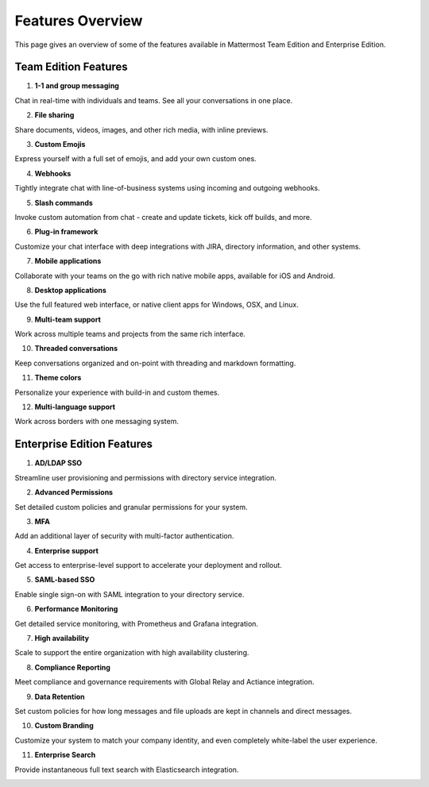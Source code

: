 ============================
Features Overview
============================

This page gives an overview of some of the features available in Mattermost Team Edition and Enterprise Edition.

Team Edition Features
----------------------------------------------

1. **1-1 and group messaging**

Chat in real-time with individuals and teams. See all your conversations in one place.

.. image:: ../images/messaging.png

2. **File sharing**

Share documents, videos, images, and other rich media, with inline previews.

.. image:: ../images/file_sharing.png

3. **Custom Emojis**

Express yourself with a full set of emojis, and add your own custom ones.

.. image:: ../images/custom_emojis.png

4. **Webhooks**

Tightly integrate chat with line-of-business systems using incoming and outgoing webhooks.

.. image:: ../images/webhooks.png

5. **Slash commands**

Invoke custom automation from chat - create and update tickets, kick off builds, and more.

.. image:: ../images/slash_commands.png

6. **Plug-in framework**

Customize your chat interface with deep integrations with JIRA, directory information, and other systems.

.. image:: ../images/plugin_framework.png

7. **Mobile applications**

Collaborate with your teams on the go with rich native mobile apps, available for iOS and Android.

.. image:: ../images/mobile_apps.png

8. **Desktop applications**

Use the full featured web interface, or native client apps for Windows, OSX, and Linux.

.. image:: ../images/desktop_apps.png

9. **Multi-team support**

Work across multiple teams and projects from the same rich interface.

.. image:: ../images/multi_team_support.png

10. **Threaded conversations**

Keep conversations organized and on-point with threading and markdown formatting.

.. image:: ../images/threaded_conversations.png

11. **Theme colors**

Personalize your experience with build-in and custom themes.

.. image:: ../images/theme_colors.png

12. **Multi-language support**

Work across borders with one messaging system.

.. image:: ../images/multi-language_support.png

Enterprise Edition Features
----------------------------------------------

1. **AD/LDAP SSO**

Streamline user provisioning and permissions with directory service integration.

.. image:: ../images/AD_LDAP_SSO.png

2. **Advanced Permissions**

Set detailed custom policies and granular permissions for your system.

.. image:: ../images/advanced_permissions.png

3. **MFA**

Add an additional layer of security with multi-factor authentication.

.. image:: ../images/MFA.png

4. **Enterprise support**

Get access to enterprise-level support to accelerate your deployment and rollout.

.. image:: ../images/enterprise_edition_support.png

5. **SAML-based SSO**

Enable single sign-on with SAML integration to your directory service.

.. image:: ../images/SAML_based_SSO.png

6. **Performance Monitoring**

Get detailed service monitoring, with Prometheus and Grafana integration.

.. image:: ../images/performance_monitoring.png

7. **High availability**

Scale to support the entire organization with high availability clustering.

.. image:: ../images/network_diagram.png

8. **Compliance Reporting**

Meet compliance and governance requirements with Global Relay and Actiance integration.

.. image:: ../images/compliance_reports.png

9. **Data Retention**

Set custom policies for how long messages and file uploads are kept in channels and direct messages.

.. image:: ../images/data_retention.png

10. **Custom Branding**

Customize your system to match your company identity, and even completely white-label the user experience.

.. image:: ../images/custom_branding.png

11. **Enterprise Search**

Provide instantaneous full text search with Elasticsearch integration.

.. image:: ../images/enterprise_search.png
